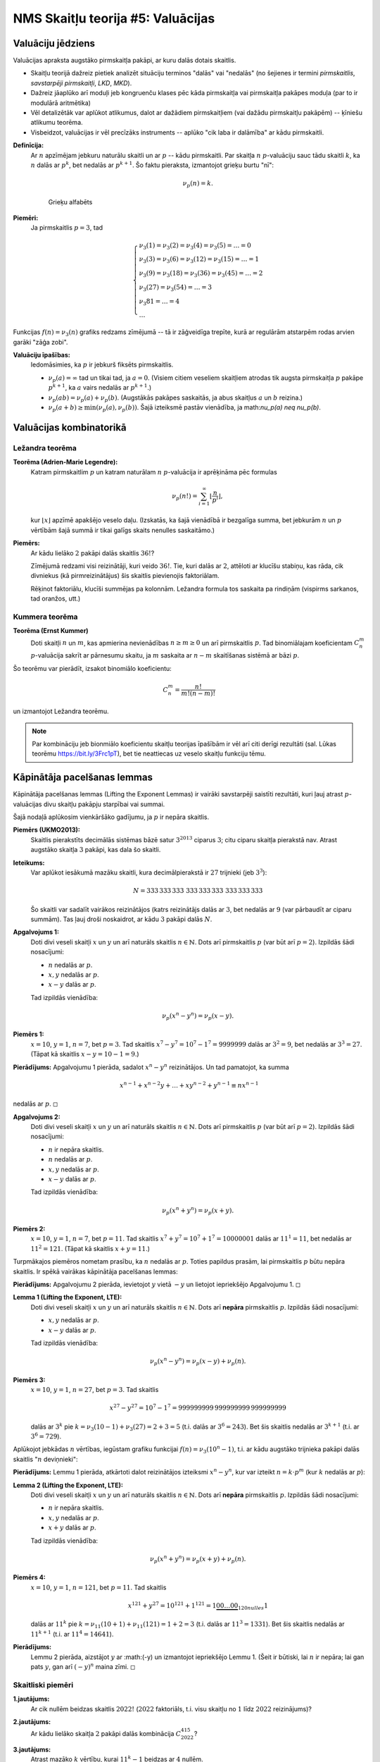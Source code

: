 NMS Skaitļu teorija #5: Valuācijas
=====================================



Valuāciju jēdziens
-----------------------

Valuācijas apraksta augstāko pirmskaitļa pakāpi, ar kuru dalās dotais skaitlis. 

* Skaitļu teorijā dažreiz pietiek analizēt situāciju terminos "dalās" vai "nedalās" (no šejienes ir termini  
  *pirmskaitlis*, *savstarpēji pirmskaitļi*, *LKD*, *MKD*). 
* Dažreiz jāaplūko arī moduļi jeb kongruenču klases pēc kāda pirmskaitļa vai pirmskaitļa pakāpes moduļa (par to ir modulārā aritmētika)
* Vēl detalizētāk var aplūkot atlikumus, dalot ar dažādiem pirmskaitļiem (vai dažādu pirmskaitļu pakāpēm) -- ķīniešu atlikumu teorēma. 
* Visbeidzot, valuācijas ir vēl precīzāks instruments -- aplūko "cik laba ir dalāmība" ar kādu pirmskaitli. 




**Definīcija:** 
  Ar :math:`n` apzīmējam jebkuru naturālu skaitli un ar :math:`p` -- kādu pirmskaitli. 
  Par skaitļa :math:`n` :math:`p`-valuāciju sauc tādu skaitli :math:`k`, ka 
  :math:`n` dalās ar :math:`p^k`, bet nedalās ar :math:`p^{k+1}`. 
  Šo faktu pieraksta, izmantojot grieķu burtu "nī": 
  
  .. math:: 
  
    \nu_p(n) = k. 
    
    
  .. figure:: figs-ntjun05-valuations/greek-alphabet.png
     :width: 2in
     :alt: Greek alphabet
     
     Grieķu alfabēts
  
**Piemēri:**
  Ja pirmskaitlis :math:`p = 3`, tad 
  
  .. math::
    
    \left\{
    \begin{array}{l}
    \nu_3(1) = \nu_3(2) = \nu_3(4) = \nu_3(5) = \ldots = 0\\
    \nu_3(3) = \nu_3(6) = \nu_3(12) = \nu_3(15) = \ldots = 1\\
    \nu_3(9) = \nu_3(18) = \nu_3(36) = \nu_3(45) = \ldots = 2\\
    \nu_3(27) = \nu_3(54) = \ldots = 3\\
    \nu_3{81} = \ldots = 4\\
    \ldots
    \end{array}
    \right.


Funkcijas :math:`f(n) = \nu_3(n)` grafiks redzams zīmējumā -- 
tā ir zāģveidīga trepīte, kurā ar regulārām atstarpēm rodas arvien garāki 
"zāģa zobi". 

.. image:: figs-ntjun05-valuations/valuations-by-3-all-naturals.png
   :width: 4in



**Valuāciju īpašības:** 
  Iedomāsimies, ka :math:`p` ir jebkurš fiksēts pirmskaitlis. 

  * :math:`\nu_p(a) = \infty` tad un tikai tad, ja :math:`a = 0`. (Visiem citiem veseliem skaitļiem 
    atrodas tik augsta pirmskaitļa :math:`p` pakāpe :math:`p^{k+1}`, ka :math:`a` vairs nedalās ar :math:`p^{k+1}`.)
  * :math:`\nu_p(ab) = \nu_p(a) + \nu_p(b)`. (Augstākās pakāpes saskaitās, ja abus skaitļus :math:`a` un :math:`b` reizina.)
  * :math:`\nu_p(a + b) \geq \min(\nu_p(a), \nu_p(b))`. Šajā izteiksmē pastāv vienādība, ja \math:`\nu_p(a) \neq \nu_p(b)`. 



Valuācijas kombinatorikā
----------------------------

Ležandra teorēma
^^^^^^^^^^^^^^^^^^

**Teorēma (Adrien-Marie Legendre):**
  Katram pirmskaitlim :math:`p` un katram naturālam :math:`n` :math:`p`-valuācija ir aprēķināma pēc formulas

  .. math:: 
  
    \nu_p(n!) = \sum_{i=1}^{\infty} \left\lfloor \frac{n}{p^i} \right\rfloor, 
    
  kur :math:`\lfloor x \rfloor` apzīmē apakšējo veselo daļu. 
  (Izskatās, ka šajā vienādībā ir bezgalīga summa, bet jebkurām :math:`n` un :math:`p` vērtībām 
  šajā summā ir tikai galīgs skaits nenulles saskaitāmo.)

  .. image:: figs-ntjun05-valuations/legendre-example-2.png
     :width: 2.5in
     

**Piemērs:** 
  Ar kādu lielāko :math:`2` pakāpi dalās skaitlis :math:`36!`? 
  
  .. image:: figs-ntjun05-valuations/legendre-36-factorial.png
     :width: 3in
     
  Zīmējumā redzami visi reizinātāji, kuri veido :math:`36!`. 
  Tie, kuri dalās ar :math:`2`, attēloti ar klucīšu stabiņu, kas
  rāda, cik divniekus (kā pirmreizinātājus) šis skaitlis pievienojis
  faktoriālam. 
  
  .. image:: figs-ntjun05-valuations/legendre-36-expression.png
     :width: 3in
     
  Rēķinot faktoriālu, klucīši summējas pa kolonnām. 
  Ležandra formula tos saskaita pa rindiņām (vispirms sarkanos, tad oranžos, 
  utt.)




Kummera teorēma
^^^^^^^^^^^^^^^^

**Teorēma (Ernst Kummer)**
  Doti skaitļi :math:`n` un :math:`m`, kas apmierina nevienādības :math:`n \geq m \geq 0` un 
  arī pirmskaitlis :math:`p`. Tad binomiālajam koeficientam :math:`C_n^m` :math:`p`-valuācija 
  sakrīt ar pārnesumu skaitu, ja :math:`m` saskaita ar :math:`n-m` skaitīšanas sistēmā ar bāzi :math:`p`. 
  
Šo teorēmu var pierādīt, izsakot binomiālo koeficientu: 

.. math::

  C_n^m = \frac{n!}{m! (n-m)!}
  
un izmantojot Ležandra teorēmu. 


.. note:: 
  Par kombināciju jeb bionmiālo koeficientu skaitļu teorijas īpašībām ir 
  vēl arī citi derīgi rezultāti (sal. Lūkas teorēmu `<https://bit.ly/3Frc1pT>`_), bet 
  tie neattiecas uz veselo skaitļu funkciju tēmu.  



Kāpinātāja pacelšanas lemmas
-------------------------------

Kāpinātāja pacelšanas lemmas (Lifting the Exponent Lemmas) ir vairāki savstarpēji 
saistīti rezultāti, kuri ļauj atrast :math:`p`-valuācijas divu skaitļu pakāpju 
starpībai vai summai. 



Šajā nodaļā aplūkosim vienkāršāko gadījumu, ja :math:`p` ir nepāra skaitlis. 

**Piemērs (UKMO2013):**
  Skaitlis pierakstīts decimālās sistēmas bāzē satur :math:`3^{2013}` ciparus :math:`3`; 
  citu ciparu skaitļa pierakstā nav. Atrast augstāko skaitļa :math:`3` pakāpi, kas dala šo skaitli.

**Ieteikums:**
  Var aplūkot iesākumā mazāku skaitli, kura decimālpierakstā ir :math:`27` trijnieki (jeb :math:`3^3`): 
  
  .. math::
  
    N = 333\,333\,333\,\,333\,333\,333\,\,333\,333\,333
    
  Šo skaitli var sadalīt vairākos reizinātājos (katrs reizinātājs dalās ar :math:`3`, bet nedalās ar :math:`9`
  (var pārbaudīt ar ciparu summām). Tas ļauj droši noskaidrot, ar kādu :math:`3` pakāpi dalās :math:`N`.




**Apgalvojums 1:**
  Doti divi veseli skaitļi :math:`x` un :math:`y` un arī naturāls 
  skaitlis :math:`n \in \mathbb{N}`. 
  Dots arī pirmskaitlis :math:`p` (var būt arī :math:`p = 2`). 
  Izpildās šādi nosacījumi: 
  
  * :math:`n` nedalās ar :math:`p`. 
  * :math:`x,y` nedalās ar :math:`p`. 
  * :math:`x - y` dalās ar :math:`p`. 
  
  Tad izpildās vienādība: 
  
  .. math::
   
    \nu_p(x^n - y^n) = \nu_p(x - y). 
  
**Piemērs 1:** 
  :math:`x = 10`, :math:`y = 1`, :math:`n = 7`, bet :math:`p = 3`. 
  Tad skaitlis :math:`x^7 - y^7 = 10^7 - 1^7 = 9999999` dalās ar :math:`3^2 = 9`, 
  bet nedalās ar :math:`3^3 = 27`. (Tāpat kā skaitlis :math:`x - y = 10-1=9`.) 


**Pierādījums:** Apgalvojumu 1 pierāda, sadalot :math:`x^n - y^n` 
reizinātājos. Un tad pamatojot, ka summa 

.. math::

  x^{n-1} + x^{n-2}y + \ldots + xy^{n-2} + y^{n-1} \equiv nx^{n-1}
  
nedalās ar :math:`p`. :math:`\square`


**Apgalvojums 2:**
  Doti divi veseli skaitļi :math:`x` un :math:`y` un arī naturāls 
  skaitlis :math:`n \in \mathbb{N}`. 
  Dots arī pirmskaitlis :math:`p` (var būt arī :math:`p = 2`). 
  Izpildās šādi nosacījumi: 
  
  * :math:`n` ir nepāra skaitlis.
  * :math:`n` nedalās ar :math:`p`. 
  * :math:`x,y` nedalās ar :math:`p`. 
  * :math:`x - y` dalās ar :math:`p`.
  
  
  Tad izpildās vienādība: 
  
  .. math::
   
    \nu_p(x^n + y^n) = \nu_p(x + y). 

**Piemērs 2:** 
  :math:`x = 10`, :math:`y = 1`, :math:`n = 7`, bet :math:`p = 11`. 
  Tad skaitlis :math:`x^7 + y^7 = 10^7 + 1^7 = 10000001` dalās ar :math:`11^1 = 11`, 
  bet nedalās ar :math:`11^2 = 121`. (Tāpat kā skaitlis :math:`x + y = 11`.)
  
Turpmākajos piemēros nometam prasību, ka :math:`n` nedalās ar :math:`p`. 
Toties papildus prasām, lai pirmskaitlis :math:`p` būtu nepāra skaitlis.
Ir spēkā vairākas kāpinātāja pacelšanas lemmas: 


**Pierādījums:** Apgalvojumu 2 pierāda, ievietojot :math:`y` vietā 
:math:`-y` un lietojot iepriekšējo Apgalvojumu 1.  :math:`\square`


**Lemma 1 (Lifting the Exponent, LTE):** 
  Doti divi veseli skaitļi :math:`x` un :math:`y` un arī naturāls 
  skaitlis :math:`n \in \mathbb{N}`. 
  Dots arī **nepāra** pirmskaitlis :math:`p`. 
  Izpildās šādi nosacījumi: 
  
  * :math:`x,y` nedalās ar :math:`p`. 
  * :math:`x - y` dalās ar :math:`p`. 
  
  Tad izpildās vienādība: 
  
  .. math::
   
    \nu_p(x^n - y^n) = \nu_p(x - y) + \nu_p(n). 

**Piemērs 3:** 
  :math:`x = 10`, :math:`y = 1`, :math:`n = 27`, bet :math:`p = 3`. 
  Tad skaitlis 
  
  .. math::
  
    x^{27} - y^{27} = 10^7 - 1^7 = 999999999\,999999999\,999999999

  dalās ar :math:`3^k` pie :math:`k = \nu_3(10-1) + \nu_3(27) = 2 + 3 = 5`
  (t.i. dalās ar  :math:`3^6 = 243`). 
  Bet šis skaitlis nedalās ar :math:`3^{k+1}` (t.i. ar :math:`3^6 = 729`). 


Aplūkojot jebkādas :math:`n` vērtības, iegūstam grafiku funkcijai 
:math:`f(n) = \nu_3(10^n - 1)`, t.i. ar kādu augstāko trijnieka
pakāpi dalās skaitlis ":math:`n` deviņnieki": 

.. image:: figs-ntjun05-valuations/valuations-by-3.png
   :width: 3in


**Pierādījums:** Lemmu 1 pierāda, atkārtoti dalot reizinātājos 
izteiksmi :math:`x^n - y^n`, kur var izteikt :math:`n = k \cdot p^m`
(kur :math:`k` nedalās ar :math:`p`):

.. image:: figs-ntjun05-valuations/lte-lemma-proof.png
   :width: 3in



   


**Lemma 2 (Lifting the Exponent, LTE):** 
  Doti divi veseli skaitļi :math:`x` un :math:`y` un arī naturāls 
  skaitlis :math:`n \in \mathbb{N}`. 
  Dots arī **nepāra** pirmskaitlis :math:`p`. 
  Izpildās šādi nosacījumi: 
  
  * :math:`n` ir nepāra skaitlis.
  * :math:`x,y` nedalās ar :math:`p`. 
  * :math:`x + y` dalās ar :math:`p`. 
  
  Tad izpildās vienādība: 
  
  .. math::
   
    \nu_p(x^n + y^n) = \nu_p(x + y) + \nu_p(n). 


**Piemērs 4:** 
  :math:`x = 10`, :math:`y = 1`, :math:`n = 121`, bet :math:`p = 11`. 
  Tad skaitlis 
  
  .. math::
  
    x^{121} + y^{27} = 10^{121} + 1^{121} = 1\underbrace{00\ldots00}_{120 nulles}1

  dalās ar :math:`11^k` pie :math:`k = \nu_{11}(10+1) + \nu_{11}(121) = 1+2 = 3`
  (t.i. dalās ar  :math:`11^3 = 1331`). 
  Bet šis skaitlis nedalās ar :math:`{11}^{k+1}` (t.i. ar :math:`11^4 = 14641`). 


**Pierādījums:** 
  Lemmu 2 pierāda, aizstājot :math:`y` ar :math:(-y) un izmantojot iepriekšējo 
  Lemmu 1. (Šeit ir būtiski, lai :math:`n` ir nepāra; lai gan pats 
  :math:`y`, gan arī :math:`(-y)^{n}` maina zīmi. :math:`\square`







Skaitliski piemēri
^^^^^^^^^^^^^^^^^^^^

**1.jautājums:**
  Ar cik nullēm beidzas skaitlis :math:`2022!` (:math:`2022` faktoriāls, t.i. visu skaitļu no :math:`1` līdz :math:`2022` reizinājums)?
  
**2.jautājums:**  
  Ar kādu lielāko skaitļa :math:`2` pakāpi dalās kombinācija :math:`C^{415}_{2022}`? 

**3.jautājums:** 
  Atrast mazāko :math:`k` vērtību, kurai :math:`11^{k} - 1` beidzas ar :math:`4` nullēm. 
  
**4.jautājums:**
  Atrast :math:`5`-valuāciju reizinājumam
  
  .. math::
  
     (2-1) \cdot (2^2-1) \cdot (2^3 - 1) \cdot \ldots \cdot (2^{1000} - 1).
     
**5.jautājums:**
  Atrast :math:`7`-valuāciju reizinājumam
  
  .. math::
  
     (2-1) \cdot (2^2-1) \cdot (2^3 - 1) \cdot \ldots \cdot (2^{1000} - 1).
     

**6.jautājums:** 
  Neizmantojot Kummera teorēmu (bet izmantojot interpretāciju) 
  pamatot, ka :math:`C_{2012}^{17}`: dalās ar :math:`2012`. 
  (**Ieteikums:** Izmantot faktu, ka :math:`17` un :math:`2012` ir 
  savstarpēji pirmskaitļi un tādēļ kombinācijām :math:`C_{2012}^{17}`, 
  ko iztēlojas kā pa apli izvietotas :math:`2012` krellītes, no kurām 
  tieši :math:`17` ir nokrāsotas - būs simetriskas attiecībā pret 
  :math:`2012` pagriezieniem ap apļa centru.)
  
Diemžēl, šo nevar izspriest otrādi. No tā, ka :math:`k` un :math:`2012` 
ir kopīgi dalītāji vēl neseko, ka :math:`C_{2012}^{17}` nedalās ar :math:`2012`. 
  
     


.. image:: figs-ntjun05-valuations/kummer-binary-numbers.png
   :width: 1.5in
   
   


Sacensību uzdevumi
^^^^^^^^^^^^^^^^^^^

**1.uzdevums:**
  Pamatot, ka harmoniskas rindas pirmo :math:`n` locekļu summa: 
  
  .. math:: 
  
    1 + \frac{1}{2} + \frac{1}{3} + \frac{1}{4} + \ldots + \frac{1}{n}
    
  nevar būt vesels skaitlis, ja :math:`n > 1`. 
  

**2.uzdevums (CGMO2012.8)**
  Cik kopā :math:`\{0,1,2,\ldots,2012\}` ir elementu :math:`k`, kam :math:`C_{2022}^k`: dalās ar :math:`2012`?
  Ar :math:`C_n^k` apzīmējam kombinācijas no :math:`n` pa :math:`k` jeb
  
  .. math:: 
  
    C_n^k = \frac{n!}{k!(n-k)!}
    
**3.uzdevums (IMO2019.P4)**
  Atrast visus naturālo skaitļu :math:`(k,n)` pārus, kuriem izpildās
  
  .. math::
  
    k! = (2^n - 1)(2^n - 2)(2^n - 4)\cdots(2^n - 2^{n-1}).
    
**4.uzdevums (IMO2000.5):**
  Vai eksistē naturāls :math:`n`, ka skaitlim :math:`n` ir tieši :math:`2000` dalītāji, kuri ir pirmskaitļi, un 
  :math:`2^n+1` dalās ar :math:`n`. (Skaitlis :math:`n` drīkst dalīties arī ar pirmskaitļu pakāpēm.)


**5.uzdevums (APMO1997.2):**
  Atrast veselu skaitli :math:`n`, kam :math:`100 \leq n \leq 1997`, ka :math:`n` dala :math:`2^n + 2`. 


**6.uzdevums (Sierpinski):**
  Pierādīt, ka nevienam :math:`n > 1` neizpildās 
  
  .. math:: 
  
    n \mid 2^{n-1} + 1. 
    
    
**7.uzdevums (IMO1990.3):**
  Noteikt visus veselos skaitļus :math:`n>1`, kam :math:`\frac{2^n + 1}{n^2}` ir vesels skaitlis. 






Atsauces
----------

1. `<https://cp4space.hatsya.com/2014/04/13/lifting-the-exponent/>`_. 
2. `<https://bit.ly/3KdtxBH>`_. 



